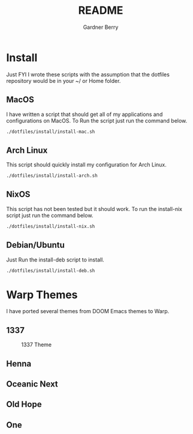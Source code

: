 #+title: README
#+description: The README for the collection of my dotfiles
#+author: Gardner Berry
#+options: num:nil toc:nil
#+startup: inlineimages

* Install
Just FYI I wrote these scripts with the assumption that the dotfiles repository would be in your ~/ or Home folder.
** MacOS
I have written a script that should get all of my applications and configurations on MacOS. To Run the script just run the command below.
#+begin_src bash
./dotfiles/install/install-mac.sh
#+end_src

** Arch Linux
This script should quickly install my configuration for Arch Linux.
#+begin_src bash
./dotfiles/install/install-arch.sh
#+end_src

** NixOS
This script has not been tested but it should work. To run the install-nix script just run the command below.
#+begin_src bash
./dotfiles/install/install-nix.sh
#+end_src

** Debian/Ubuntu
Just Run the install-deb script to install.
#+begin_src bash
./dotfiles/install/install-deb.sh
#+end_src


* Warp Themes
I have ported several themes from DOOM Emacs themes to Warp.

** 1337
#+attr_html: :width=200px
#+caption: 1337 Theme
[[file:images/warp-1327.png]]
** Henna
#+attr_html: :width=200px
[[file:images/warp-henna.png]]
** Oceanic Next
#+attr_html: :width=200px
[[file:images/warp-oceanic_next.png]]
** Old Hope
#+attr_html: :width=200px
[[file:images/warp-old_hope.png]]
** One
#+attr_html: :width=200px
[[file:images/warp-one.png]]
